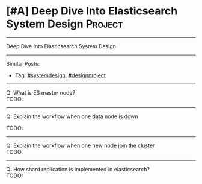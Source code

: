 * [#A] Deep Dive Into Elasticsearch System Design               :Project:
#+STARTUP: showeverything
#+OPTIONS: toc:nil \n:t ^:nil creator:nil d:nil
:PROPERTIES:
:type: systemdesign, designproject
:END:
---------------------------------------------------------------------
Deep Dive Into Elasticsearch System Design
---------------------------------------------------------------------
Similar Posts:
- Tag: [[https://code.dennyzhang.com/tag/systemdesign][#systemdesign]], [[https://code.dennyzhang.com/tag/designproject][#designproject]]
---------------------------------------------------------------------
Q: What is ES master node?
TODO:

---------------------------------------------------------------------
Q: Explain the workflow when one data node is down

TODO:
---------------------------------------------------------------------
Q: Explain the workflow when one new node join the cluster
TODO:
---------------------------------------------------------------------
Q: How shard replication is implemented in elasticsearch?
TODO:
